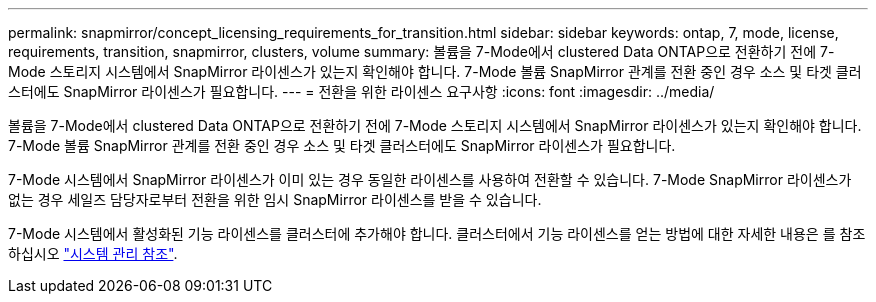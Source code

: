 ---
permalink: snapmirror/concept_licensing_requirements_for_transition.html 
sidebar: sidebar 
keywords: ontap, 7, mode, license, requirements, transition, snapmirror, clusters, volume 
summary: 볼륨을 7-Mode에서 clustered Data ONTAP으로 전환하기 전에 7-Mode 스토리지 시스템에서 SnapMirror 라이센스가 있는지 확인해야 합니다. 7-Mode 볼륨 SnapMirror 관계를 전환 중인 경우 소스 및 타겟 클러스터에도 SnapMirror 라이센스가 필요합니다. 
---
= 전환을 위한 라이센스 요구사항
:icons: font
:imagesdir: ../media/


[role="lead"]
볼륨을 7-Mode에서 clustered Data ONTAP으로 전환하기 전에 7-Mode 스토리지 시스템에서 SnapMirror 라이센스가 있는지 확인해야 합니다. 7-Mode 볼륨 SnapMirror 관계를 전환 중인 경우 소스 및 타겟 클러스터에도 SnapMirror 라이센스가 필요합니다.

7-Mode 시스템에서 SnapMirror 라이센스가 이미 있는 경우 동일한 라이센스를 사용하여 전환할 수 있습니다. 7-Mode SnapMirror 라이센스가 없는 경우 세일즈 담당자로부터 전환을 위한 임시 SnapMirror 라이센스를 받을 수 있습니다.

7-Mode 시스템에서 활성화된 기능 라이센스를 클러스터에 추가해야 합니다. 클러스터에서 기능 라이센스를 얻는 방법에 대한 자세한 내용은 를 참조하십시오 link:https://docs.netapp.com/ontap-9/topic/com.netapp.doc.dot-cm-sag/home.html["시스템 관리 참조"].
